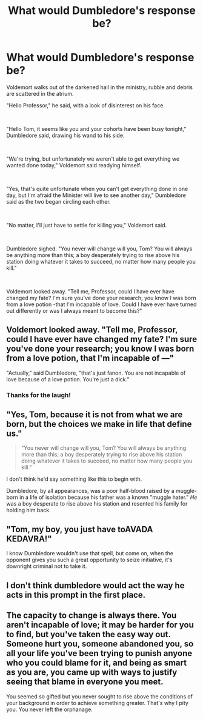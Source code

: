 #+TITLE: What would Dumbledore's response be?

* What would Dumbledore's response be?
:PROPERTIES:
:Author: WorldlyDear
:Score: 6
:DateUnix: 1575221504.0
:DateShort: 2019-Dec-01
:FlairText: Discussion
:END:
Voldemort walks out of the darkened hall in the ministry, rubble and debris are scattered in the atrium.

"Hello Professor," he said, with a look of disinterest on his face.

​

"Hello Tom, it seems like you and your cohorts have been busy tonight," Dumbledore said, drawing his wand to his side.

​

"We're trying, but unfortunately we weren't able to get everything we wanted done today," Voldemort said readying himself.

​

"Yes, that's quite unfortunate when you can't get everything done in one day, but I'm afraid the Minister will live to see another day," Dumbledore said as the two began circling each other.

​

"No matter, I'll just have to settle for killing you," Voldemort said.

​

Dumbledore sighed. "You never will change will you, Tom? You will always be anything more than this; a boy desperately trying to rise above his station doing whatever it takes to succeed, no matter how many people you kill."

​

Voldemort looked away. "Tell me, Professor, could I have ever have changed my fate? I'm sure you've done your research; you know I was born from a love potion -that I'm incapable of love. Could I have ever have turned out differently or was I always meant to become this?"


** Voldemort looked away. "Tell me, Professor, could I have ever have changed my fate? I'm sure you've done your research; you know I was born from a love potion, that I'm incapable of ---"

"Actually," said Dumbledore, "that's just fanon. You are not incapable of love because of a love potion. You're just a dick."
:PROPERTIES:
:Author: AutumnSouls
:Score: 38
:DateUnix: 1575226027.0
:DateShort: 2019-Dec-01
:END:

*** Thanks for the laugh!
:PROPERTIES:
:Author: chiruochiba
:Score: 6
:DateUnix: 1575227655.0
:DateShort: 2019-Dec-01
:END:


** "Yes, Tom, because it is not from what we are born, but the choices we make in life that define us."

#+begin_quote
  "You never will change will you, Tom? You will always be anything more than this; a boy desperately trying to rise above his station doing whatever it takes to succeed, no matter how many people you kill."
#+end_quote

I don't think he'd say something like this to begin with.

Dumbledore, by all appearances, was a poor half-blood raised by a muggle-born in a life of isolation because his father was a known "muggle hater." /He/ was a boy desperate to rise above his station and resented his family for holding him back.
:PROPERTIES:
:Author: Ash_Lestrange
:Score: 14
:DateUnix: 1575223845.0
:DateShort: 2019-Dec-01
:END:


** "Tom, my boy, you just have toAVADA KEDAVRA!"

I know Dumbledore wouldn't use that spell, but come on, when the opponent gives you such a great opportunity to seize initiative, it's downright criminal not to take it.
:PROPERTIES:
:Author: AnIndividualist
:Score: 7
:DateUnix: 1575238723.0
:DateShort: 2019-Dec-02
:END:


** I don't think dumbledore would act the way he acts in this prompt in the first place.
:PROPERTIES:
:Author: tumbleweedsforever
:Score: 5
:DateUnix: 1575243202.0
:DateShort: 2019-Dec-02
:END:


** The capacity to change is always there. You aren't incapable of love; it may be harder for you to find, but you've taken the easy way out. Someone hurt you, someone abandoned you, so all your life you've been trying to punish anyone who you could blame for it, and being as smart as you are, you came up with ways to justify seeing that blame in everyone you meet.

You seemed so gifted but you never sought to rise above the conditions of your background in order to achieve something greater. That's why I pity you. You never left the orphanage.
:PROPERTIES:
:Author: wordhammer
:Score: 5
:DateUnix: 1575224800.0
:DateShort: 2019-Dec-01
:END:
